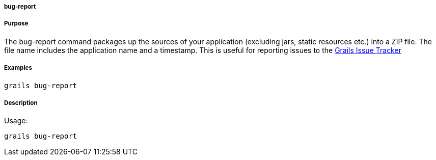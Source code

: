 
===== bug-report



===== Purpose


The bug-report command packages up the sources of your application (excluding jars, static resources etc.) into a ZIP file. The file name includes the application name and a timestamp. This is useful for reporting issues to the https://github.com/grails/grails-core/issues[Grails Issue Tracker] 

===== Examples


[source,java]
----
grails bug-report
----


===== Description


Usage:
[source,java]
----
grails bug-report
----

